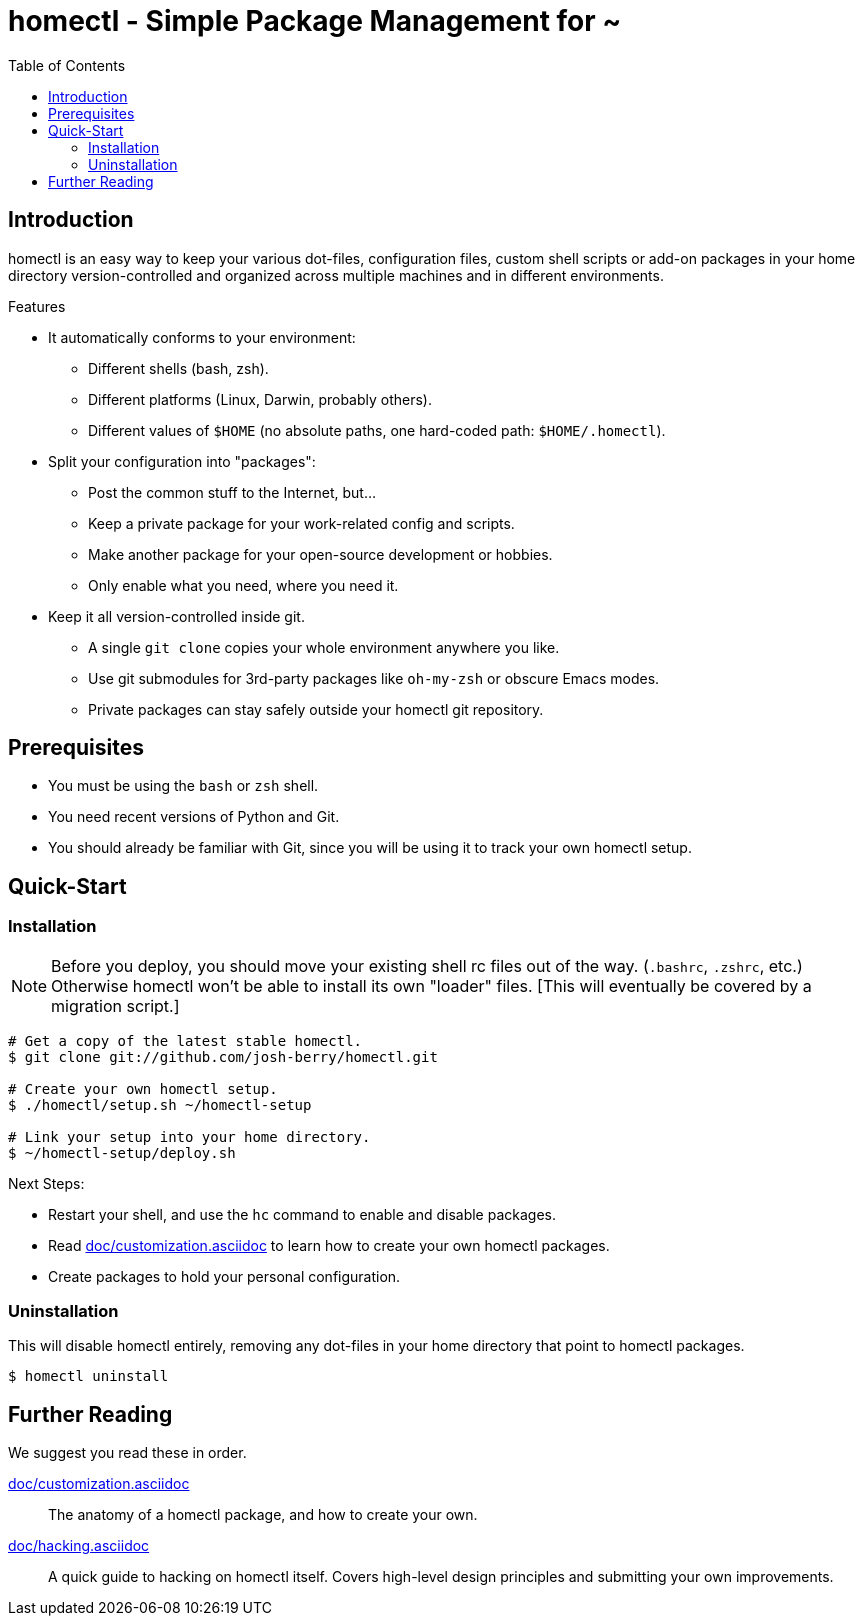 homectl - Simple Package Management for ~
=========================================
:toc:

Introduction
------------

homectl is an easy way to keep your various dot-files, configuration files,
custom shell scripts or add-on packages in your home directory
version-controlled and organized across multiple machines and in different
environments.

.Features

  * It automatically conforms to your environment:
    ** Different shells (bash, zsh).
    ** Different platforms (Linux, Darwin, probably others).
    ** Different values of +$HOME+ (no absolute paths, one hard-coded path:
       +$HOME/.homectl+).

  * Split your configuration into "packages":
    ** Post the common stuff to the Internet, but...
    ** Keep a private package for your work-related config and scripts.
    ** Make another package for your open-source development or hobbies.
    ** Only enable what you need, where you need it.

  * Keep it all version-controlled inside git.
    ** A single +git clone+ copies your whole environment anywhere you like.
    ** Use git submodules for 3rd-party packages like +oh-my-zsh+ or obscure
       Emacs modes.
    ** Private packages can stay safely outside your homectl git repository.

Prerequisites
-------------

* You must be using the +bash+ or +zsh+ shell.

* You need recent versions of Python and Git.

* You should already be familiar with Git, since you will be using it to track
  your own homectl setup.

Quick-Start
-----------

Installation
~~~~~~~~~~~~

NOTE: Before you deploy, you should move your existing shell rc files out of the
way.  (+.bashrc+, +.zshrc+, etc.)  Otherwise homectl won't be able to install
its own "loader" files.  [This will eventually be covered by a migration
script.]

-----------------------------------
# Get a copy of the latest stable homectl.
$ git clone git://github.com/josh-berry/homectl.git

# Create your own homectl setup.
$ ./homectl/setup.sh ~/homectl-setup

# Link your setup into your home directory.
$ ~/homectl-setup/deploy.sh
-----------------------------------

.Next Steps:

  * Restart your shell, and use the +hc+ command to enable and disable packages.

  * Read link:doc/customization.asciidoc[] to learn how to create your own
    homectl packages.

  * Create packages to hold your personal configuration.

Uninstallation
~~~~~~~~~~~~~~

This will disable homectl entirely, removing any dot-files in your home
directory that point to homectl packages.

------------------------------------
$ homectl uninstall
------------------------------------

Further Reading
---------------

We suggest you read these in order.

link:doc/customization.asciidoc[]::
    The anatomy of a homectl package, and how to create your own.

link:doc/hacking.asciidoc[]::
    A quick guide to hacking on homectl itself.  Covers high-level design
    principles and submitting your own improvements.
